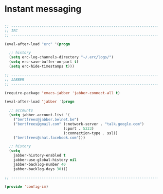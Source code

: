 * Instant messaging

#+BEGIN_SRC emacs-lisp
  
  ;; -----------------------------------------------------------------------------
  ;; IRC
  ;; -----------------------------------------------------------------------------
  
  (eval-after-load "erc" '(progn
    
    ;; history
    (setq erc-log-channels-directory "~/.erc/logs/")
    (setq erc-save-buffer-on-part t)
    (setq erc-hide-timestamps t)))

  ;; -----------------------------------------------------------------------------
  ;; JABBER
  ;; -----------------------------------------------------------------------------
  
  (require-package 'emacs-jabber 'jabber-connect-all t)
  
  (eval-after-load 'jabber '(progn
    
    ;; accounts
    (setq jabber-account-list '(
      ("bertfrees@jabber.belnet.be")
      ("bertfrees@gmail.com" (:network-server . "talk.google.com")
                             (:port . 5223)
                             (:connection-type . ssl))
      ("bertfrees@chat.facebook.com")))
    
    ;; history
    (setq
      jabber-history-enabled t
      jabber-use-global-history nil
      jabber-backlog-number 40
      jabber-backlog-days 30)))
  
  ;; -----------------------------------------------------------------------------
  
  (provide 'config-im)
  
#+END_SRC
